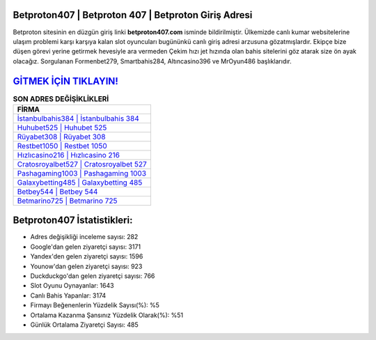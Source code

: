 ﻿Betproton407 | Betproton 407 | Betproton Giriş Adresi
===================================

.. image:: images/betproton-giris.jpg
   :width: 600
   
Betproton sitesinin en düzgün giriş linki **betproton407.com** isminde bildirilmiştir. Ülkemizde canlı kumar websitelerine ulaşım problemi karşı karşıya kalan slot oyuncuları bugününkü canlı giriş adresi arzusuna gözatmışlardır. Ekipçe bize düşen görevi yerine getirmek hevesiyle ara vermeden Çekim hızı jet hızında olan bahis sitelerini göz atarak size ön ayak olacağız. Sorgulanan Formenbet279, Smartbahis284, Altıncasino396 ve MrOyun486 başlıklarıdır.

`GİTMEK İÇİN TIKLAYIN! <https://urlday.cc/git>`_
==============

.. list-table:: **SON ADRES DEĞİŞİKLİKLERİ**
   :widths: 100
   :header-rows: 1

   * - FİRMA
   * - `İstanbulbahis384 | İstanbulbahis 384 <istanbulbahis384-istanbulbahis-384-istanbulbahis-giris-adresi.html>`_
   * - `Huhubet525 | Huhubet 525 <huhubet525-huhubet-525-huhubet-giris-adresi.html>`_
   * - `Rüyabet308 | Rüyabet 308 <ruyabet308-ruyabet-308-ruyabet-giris-adresi.html>`_	 
   * - `Restbet1050 | Restbet 1050 <restbet1050-restbet-1050-restbet-giris-adresi.html>`_	 
   * - `Hızlıcasino216 | Hızlıcasino 216 <hizlicasino216-hizlicasino-216-hizlicasino-giris-adresi.html>`_ 
   * - `Cratosroyalbet527 | Cratosroyalbet 527 <cratosroyalbet527-cratosroyalbet-527-cratosroyalbet-giris-adresi.html>`_
   * - `Pashagaming1003 | Pashagaming 1003 <pashagaming1003-pashagaming-1003-pashagaming-giris-adresi.html>`_	 
   * - `Galaxybetting485 | Galaxybetting 485 <galaxybetting485-galaxybetting-485-galaxybetting-giris-adresi.html>`_
   * - `Betbey544 | Betbey 544 <betbey544-betbey-544-betbey-giris-adresi.html>`_
   * - `Betmarino725 | Betmarino 725 <betmarino725-betmarino-725-betmarino-giris-adresi.html>`_
	 
Betproton407 İstatistikleri:
===================================	 
* Adres değişikliği inceleme sayısı: 282
* Google'dan gelen ziyaretçi sayısı: 3171
* Yandex'den gelen ziyaretçi sayısı: 1596
* Younow'dan gelen ziyaretçi sayısı: 923
* Duckduckgo'dan gelen ziyaretçi sayısı: 766
* Slot Oyunu Oynayanlar: 1643
* Canlı Bahis Yapanlar: 3174
* Firmayı Beğenenlerin Yüzdelik Sayısı(%): %5
* Ortalama Kazanma Şansınız Yüzdelik Olarak(%): %51
* Günlük Ortalama Ziyaretçi Sayısı: 485
